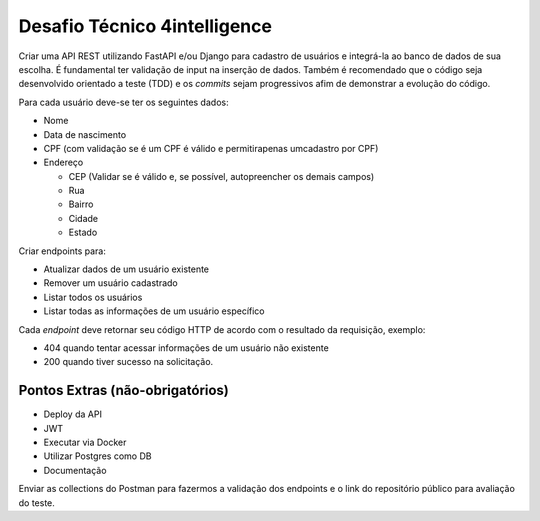 
Desafio Técnico 4intelligence
=============================

Criar uma API REST utilizando FastAPI e/ou Django para cadastro de usuários
e integrá-la ao banco de dados de sua escolha.
É fundamental ter validação de input na inserção de dados.
Também é recomendado que o código seja desenvolvido orientado a teste (TDD)
e os *commits* sejam progressivos afim de demonstrar a evolução do código.

Para cada usuário deve-se ter os seguintes dados:

* Nome
* Data de nascimento
* CPF (com validação se é um CPF é válido e permitirapenas umcadastro por CPF)
* Endereço

  * CEP (Validar se é válido e, se possível, autopreencher os demais campos)
  * Rua
  * Bairro
  * Cidade
  * Estado

Criar endpoints para:

* Atualizar dados de um usuário existente
* Remover um usuário cadastrado
* Listar todos os usuários
* Listar todas as informações de um usuário específico

Cada *endpoint* deve retornar seu código HTTP de acordo com o resultado da  requisição,
exemplo:

* 404 quando tentar acessar informações de um usuário não existente
* 200 quando tiver sucesso na solicitação.


Pontos Extras (não-obrigatórios)
--------------------------------

* Deploy da API
* JWT
* Executar via Docker
* Utilizar Postgres como DB
* Documentação

Enviar as collections do Postman para fazermos a validação dos endpoints e
o link do repositório público para avaliação do teste.
